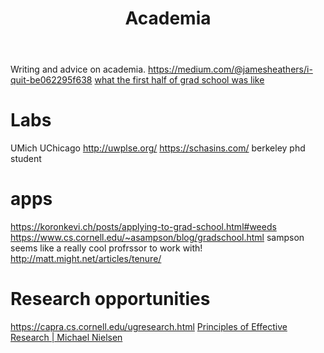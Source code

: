 #+TITLE: Academia

Writing and advice on academia.
https://medium.com/@jamesheathers/i-quit-be062295f638
[[https://lindseykuper.livejournal.com/383642.html][what the first half of grad school was like]]

* Labs
UMich
UChicago
http://uwplse.org/
https://schasins.com/ berkeley phd student
* apps
https://koronkevi.ch/posts/applying-to-grad-school.html#weeds
https://www.cs.cornell.edu/~asampson/blog/gradschool.html sampson seems like a really cool profrssor to work with!
http://matt.might.net/articles/tenure/
* Research opportunities
https://capra.cs.cornell.edu/ugresearch.html
 [[http://michaelnielsen.org/blog/principles-of-effective-research/][Principles of Effective Research | Michael Nielsen]]
